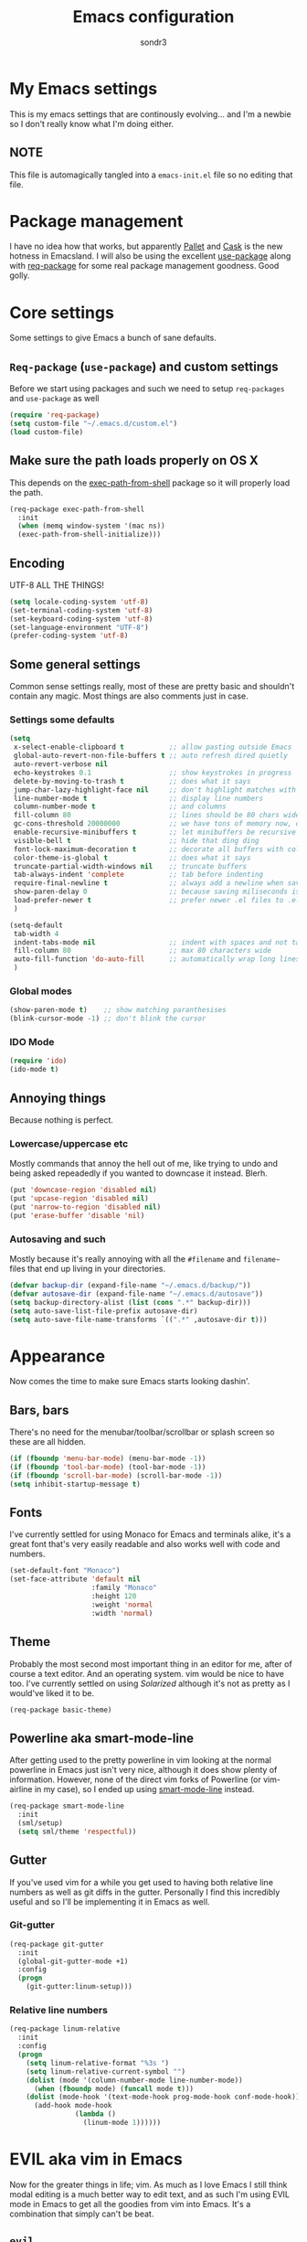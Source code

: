 #+Title: Emacs configuration
#+Author: sondr3

* My Emacs settings
  This is my emacs settings that are continously evolving... and I'm a newbie so
  I don't really know what I'm doing either.

** NOTE
   This file is automagically tangled into a =emacs-init.el= file so no editing that file.

* Package management
  I have no idea how that works, but apparently [[https://github.com/rdallasgray/pallet][Pallet]] and [[https://github.com/cask/cask][Cask]] is the new
  hotness in Emacsland. I will also be using the excellent [[https://github.com/jwiegley/use-package][use-package]] along
  with [[https://github.com/edvorg/req-package][req-package]] for some real package management goodness. Good golly.

* Core settings
  Some settings to give Emacs a bunch of sane defaults.

** =Req-package= (=use-package=) and custom settings
   Before we start using packages and such we need to setup =req-packages= and
   =use-package= as well

#+BEGIN_SRC emacs-lisp
  (require 'req-package)
  (setq custom-file "~/.emacs.d/custom.el")
  (load custom-file)
#+END_SRC

** Make sure the path loads properly on OS X
   This depends on the [[https://github.com/purcell/exec-path-from-shell][exec-path-from-shell]] package so it will properly load the
   path.

#+BEGIN_SRC emacs-lisp
  (req-package exec-path-from-shell
    :init
    (when (memq window-system '(mac ns))
    (exec-path-from-shell-initialize)))
#+END_SRC

** Encoding
   UTF-8 ALL THE THINGS!

#+BEGIN_SRC emacs-lisp
  (setq locale-coding-system 'utf-8)
  (set-terminal-coding-system 'utf-8)
  (set-keyboard-coding-system 'utf-8)
  (set-language-environment "UTF-8")
  (prefer-coding-system 'utf-8)
#+END_SRC

** Some general settings
   Common sense settings really, most of these are pretty basic and shouldn't
   contain any magic. Most things are also comments just in case. 

*** Settings some defaults
#+BEGIN_SRC emacs-lisp
  (setq
   x-select-enable-clipboard t           ;; allow pasting outside Emacs
   global-auto-revert-non-file-buffers t ;; auto refresh dired quietly
   auto-revert-verbose nil
   echo-keystrokes 0.1                   ;; show keystrokes in progress
   delete-by-moving-to-trash t           ;; does what it says
   jump-char-lazy-highlight-face nil     ;; don't highlight matches with jump-char
   line-number-mode t                    ;; display line numbers
   column-number-mode t                  ;; and columns
   fill-column 80                        ;; lines should be 80 chars wide
   gc-cons-threshold 20000000            ;; we have tons of memory now, don't be greedy
   enable-recursive-minibuffers t        ;; let minibuffers be recursive
   visible-bell t                        ;; hide that ding ding
   font-lock-maximum-decoration t        ;; decorate all buffers with colors
   color-theme-is-global t               ;; does what it says
   truncate-partial-width-windows nil    ;; truncate buffers
   tab-always-indent 'complete           ;; tab before indenting
   require-final-newline t               ;; always add a newline when saving
   show-paren-delay 0                    ;; because saving miliseconds is woreth it
   load-prefer-newer t                   ;; prefer newer .el files to .elc
   )

  (setq-default
   tab-width 4
   indent-tabs-mode nil                  ;; indent with spaces and not tabs
   fill-column 80                        ;; max 80 characters wide
   auto-fill-function 'do-auto-fill      ;; automatically wrap long lines
   )
#+END_SRC

*** Global modes
#+BEGIN_SRC emacs-lisp
  (show-paren-mode t)    ;; show matching paranthesises
  (blink-cursor-mode -1) ;; don't blink the cursor
#+END_SRC

*** IDO Mode
#+BEGIN_SRC emacs-lisp
  (require 'ido)
  (ido-mode t)
#+END_SRC

** Annoying things
   Because nothing is perfect.

*** Lowercase/uppercase etc
    Mostly commands that annoy the hell out of me, like trying to undo and being
    asked repeadedly if you wanted to downcase it instead. Blerh.
#+BEGIN_SRC emacs-lisp
  (put 'downcase-region 'disabled nil)
  (put 'upcase-region 'disabled nil)
  (put 'narrow-to-region 'disabled nil)
  (put 'erase-buffer 'disable 'nil)
#+END_SRC

*** Autosaving and such
    Mostly because it's really annoying with all the =#filename= and =filename~=
    files that end up living in your directories.

#+BEGIN_SRC emacs-lisp
  (defvar backup-dir (expand-file-name "~/.emacs.d/backup/"))
  (defvar autosave-dir (expand-file-name "~/.emacs.d/autosave"))
  (setq backup-directory-alist (list (cons ".*" backup-dir)))
  (setq auto-save-list-file-prefix autosave-dir)
  (setq auto-save-file-name-transforms `((".*" ,autosave-dir t)))
#+END_SRC

* Appearance
  Now comes the time to make sure Emacs starts looking dashin'.

** Bars, bars
   There's no need for the menubar/toolbar/scrollbar or splash screen so these are all hidden.

#+BEGIN_SRC emacs-lisp
  (if (fboundp 'menu-bar-mode) (menu-bar-mode -1))
  (if (fboundp 'tool-bar-mode) (tool-bar-mode -1))
  (if (fboundp 'scroll-bar-mode) (scroll-bar-mode -1))
  (setq inhibit-startup-message t)
#+END_SRC

** Fonts
   I've currently settled for using Monaco for Emacs and terminals
   alike, it's a great font that's very easily readable and also works well with
   code and numbers.

#+BEGIN_SRC emacs-lisp
  (set-default-font "Monaco")
  (set-face-attribute 'default nil
                      :family "Monaco"
                      :height 120
                      :weight 'normal
                      :width 'normal)
#+END_SRC

** Theme
   Probably the most second most important thing in an editor for me, after of
   course a text editor. And an operating system. vim would be nice to have
   too. I've currently settled on using [[ethanschoonover.com/solarized][Solarized]] although it's not as pretty as
   I would've liked it to be. 

#+BEGIN_SRC emacs-lisp
  (req-package basic-theme)
#+END_SRC

** Powerline aka smart-mode-line
   After getting used to the pretty powerline in vim looking at the normal
   powerline in Emacs just isn't very nice, although it does show plenty of
   information. However, none of the direct vim forks of Powerline (or
   vim-airline in my case), so I ended up using [[https://github.com/Bruce-Connor/smart-mode-line/][smart-mode-line]] instead.

#+BEGIN_SRC emacs-lisp
  (req-package smart-mode-line
    :init
    (sml/setup)
    (setq sml/theme 'respectful))
#+END_SRC

** Gutter
   If you've used vim for a while you get used to having both relative line
   numbers as well as git diffs in the gutter. Personally I find this incredibly
   useful and so I'll be implementing it in Emacs as well.

*** Git-gutter
#+BEGIN_SRC emacs-lisp
  (req-package git-gutter
    :init
    (global-git-gutter-mode +1)
    :config
    (progn
      (git-gutter:linum-setup)))
#+END_SRC

*** Relative line numbers
#+BEGIN_SRC emacs-lisp
  (req-package linum-relative
    :init
    :config
    (progn
      (setq linum-relative-format "%3s ")
      (setq linum-relative-current-symbol "")
      (dolist (mode '(column-number-mode line-number-mode))
        (when (fboundp mode) (funcall mode t)))
      (dolist (mode-hook '(text-mode-hook prog-mode-hook conf-mode-hook))
        (add-hook mode-hook
                  (lambda ()
                    (linum-mode 1))))))
#+END_SRC

* EVIL aka vim in Emacs
  Now for the greater things in life; vim. As much as I love Emacs I still think
  modal editing is a much better way to edit text, and as such I'm using EVIL
  mode in Emacs to get all the goodies from vim into Emacs. It's a combination
  that simply can't be beat.

** =evil=

#+BEGIN_SRC emacs-lisp
  (req-package evil
    :require (evil-surround undo-tree ace-jump-mode)
    :ensure evil
    :init
    (progn
      (evil-mode 1)
      (setq evil-default-cursor t)
      (setq evil-motion-state-modes
            (append evil-emacs-state-modes evil-motion-state-modes))))
#+END_SRC

** =evil-leader=
   The leader is a really useful thing in Vim and pretty much required for me,
   and luckily with =evil-leader= you can have it in Emacs as well! Here it's
   set to =<SPACE>=.

#+BEGIN_SRC emacs-lisp
  (req-package evil-leader
    :require evil
    :ensure evil-leader
    :init
    (progn
      (evil-leader/set-leader "<SPC>")
      (global-evil-leader-mode 1)
      (evil-leader/set-key
        "l" 'org-insert-link
        "w" 'save-buffer)))
#+END_SRC
   
** =evil-surround=
   I love =vim-surround=, it's incredibly handy being able to switch what
   characters surround what, remove them, add new ones and so on and Tim Pope's
   plugin is great for it, luckily, it's for Emacs too.

#+BEGIN_SRC emacs-lisp
  (req-package evil-surround
    :init
    (global-evil-surround-mode 1))
#+END_SRC

** =undo-tree=
   Because the regular way that Emacs does undos is not very intuitive.

#+BEGIN_SRC emacs-lisp
  (req-package undo-tree
    :diminish ""
    :init
    (progn
      (setq undo-tree-auto-save-history t)
      (global-undo-tree-mode)))
#+END_SRC

** =ace-jump-mode=
   Getting around quickly is quite useful.

#+BEGIN_SRC emacs-lisp
(req-package ace-jump-mode)
#+END_SRC

** Keybinds
   The only one I really need is being able to use =jj= instead of =ESC=, but to
   do this I need [[http://www.emacswiki.org/emacs/key-chord.el][key-chord.el]].

#+BEGIN_SRC emacs-lisp
  (req-package key-chord
    :init
    (key-chord-mode 1)
    :config
    (progn
      (setq key-chord-two-keys-delay 0.5)
      (key-chord-define evil-insert-state-map "jj" 'evil-normal-state)))
#+END_SRC

* And finish
  Now we only need to finish installing everything and we can be on our merry
  way!

#+BEGIN_SRC emacs-lisp
(req-package-finish)
#+END_SRC
